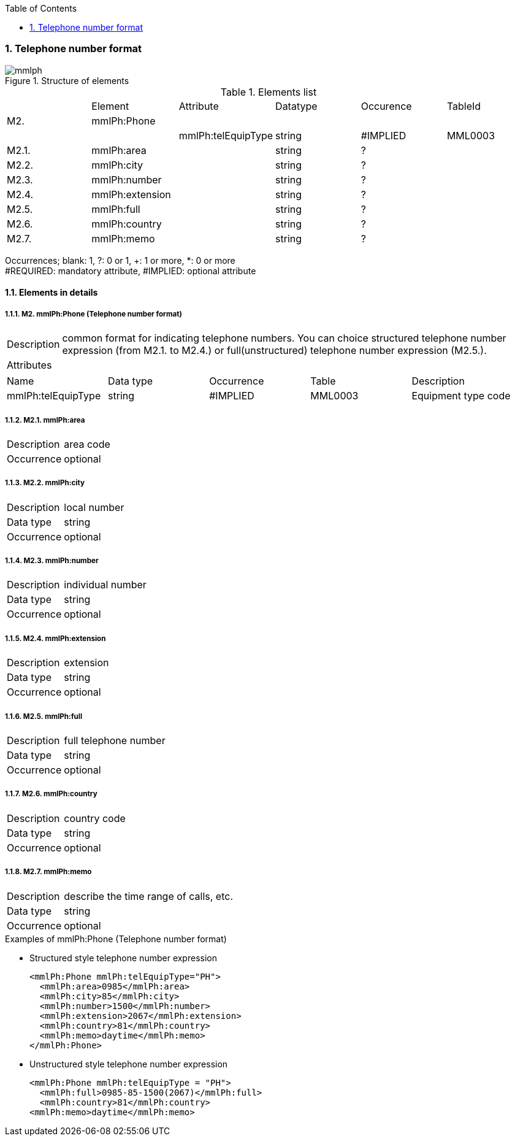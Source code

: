 :Author: Shinji KOBAYASHI
:Email: skoba@moss.gr.jp
:toc: right
:toclevels: 2
:pagenums:
:numberd:
:sectnums:
:sectnumlevels: 8
:imagesdir: ./figures
:linkcss:

=== Telephone number format
.Structure of elements
image::mmlph.jpg[]

.Elements list
|=====
| |Element|Attribute|Datatype|Occurence|TableId
|M2.|mmlPh:Phone| | | |
| | |mmlPh:telEquipType|string|#IMPLIED|MML0003
|M2.1.|mmlPh:area| |string|?|
|M2.2.|mmlPh:city| |string|?|
|M2.3.|mmlPh:number| |string|?|
|M2.4.|mmlPh:extension| |string|?|
|M2.5.|mmlPh:full| |string|?|
|M2.6.|mmlPh:country| |string|?|
|M2.7.|mmlPh:memo| |string|?|
|=====
Occurrences; blank: 1, ?: 0 or 1, +: 1 or more, *: 0 or more +
#REQUIRED: mandatory attribute, #IMPLIED: optional attribute

==== Elements in details
===== M2. mmlPh:Phone (Telephone number format)
[horizontal]
Description:: common format for indicating telephone numbers. You can choice structured telephone number expression (from M2.1. to M2.4.) or full(unstructured) telephone number expression (M2.5.).
Attributes::
|=====
|Name|Data type|Occurrence|Table|Description
|mmlPh:telEquipType|string|#IMPLIED|MML0003|Equipment type code
|=====
===== M2.1. mmlPh:area
[horizontal]
Description:: area code
Occurrence:: optional

===== M2.2. mmlPh:city
[horizontal]
Description:: local number
Data type:: string
Occurrence:: optional

===== M2.3. mmlPh:number
[horizontal]
Description:: individual number
Data type:: string
Occurrence:: optional

===== M2.4. mmlPh:extension
[horizontal]
Description:: extension
Data type:: string
Occurrence:: optional

===== M2.5. mmlPh:full
[horizontal]
Description:: full telephone number
Data type:: string
Occurrence:: optional

===== M2.6. mmlPh:country
[horizontal]
Description:: country code
Data type:: string
Occurrence:: optional

===== M2.7. mmlPh:memo
[horizontal]
Description:: describe the time range of calls, etc.
Data type:: string
Occurrence:: optional


.Examples of mmlPh:Phone (Telephone number format)

- Structured style telephone number expression
[source, xml]
<mmlPh:Phone mmlPh:telEquipType="PH">
  <mmlPh:area>0985</mmlPh:area>
  <mmlPh:city>85</mmlPh:city>
  <mmlPh:number>1500</mmlPh:number>
  <mmlPh:extension>2067</mmlPh:extension>
  <mmlPh:country>81</mmlPh:country>
  <mmlPh:memo>daytime</mmlPh:memo>
</mmlPh:Phone>

- Unstructured style telephone number expression
[source, xml]
<mmlPh:Phone mmlPh:telEquipType = "PH">
  <mmlPh:full>0985-85-1500(2067)</mmlPh:full>
  <mmlPh:country>81</mmlPh:country>
<mmlPh:memo>daytime</mmlPh:memo>
